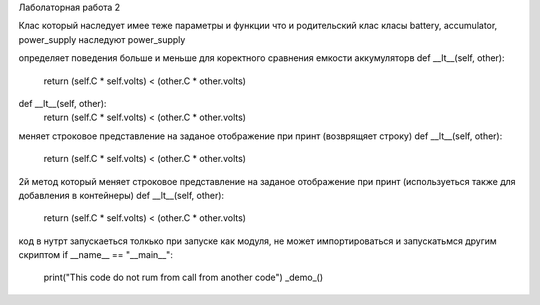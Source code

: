 Лаболаторная работа 2

Клас который наследует имее теже параметры и функции что и родительский клас
класы battery, accumulator, power_supply наследуют power_supply

определяет поведения больше и меньше для коректного сравнения емкости аккумуляторв
def __lt__(self, other):
        return (self.C * self.volts) < (other.C * other.volts)
def __lt__(self, other):
        return (self.C * self.volts) < (other.C * other.volts)
        
меняет строковое представление на заданое отображение при принт (возврящяет строку)
def __lt__(self, other):
        return (self.C * self.volts) < (other.C * other.volts)
        
2й метод который меняет строковое представление на заданое отображение при принт (используеться также для добавления в контейнеры)
def __lt__(self, other):
        return (self.C * self.volts) < (other.C * other.volts)
        
код в нутрт запускаеться толкько при запуске как модуля, не может импортироваться и запускатьмся другим скриптом
if __name__ == "__main__":
    print("This code do not rum from call from another code")
    _demo_()
